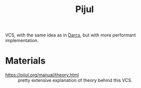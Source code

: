 :PROPERTIES:
:ID:       989f2286-aedb-44b9-abbb-95ca3d08293d
:ROAM_REFS: https://pijul.org/
:END:
#+title: Pijul

VCS, with the same idea as in [[id:65cd2c9b-27a5-4508-892b-df3bc9db0b6c][Darcs]], but with more performant
implementation.

* Materials
- https://pijul.org/manual/theory.html :: pretty extensive explanation
  of theory behind this VCS.
